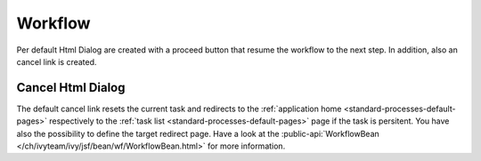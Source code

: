 Workflow
--------

Per default Html Dialog are created with a proceed button that resume the
workflow to the next step. In addition, also an cancel link is created. 

Cancel Html Dialog
^^^^^^^^^^^^^^^^^^

The default cancel link resets the current task and redirects to the
:ref:`application home <standard-processes-default-pages>` respectively to the
:ref:`task list <standard-processes-default-pages>` page if the task is
persitent. You have also the possibility to define the target redirect page.
Have a look at the :public-api:`WorkflowBean
</ch/ivyteam/ivy/jsf/bean/wf/WorkflowBean.html>` for more information.
